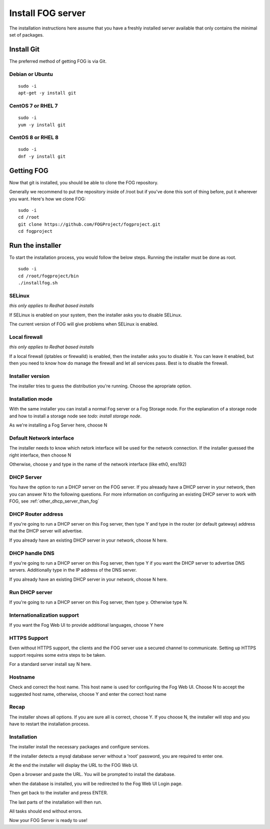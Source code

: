 ------------------
Install FOG server
------------------

The installation instructions here assume that you have a freshly installed server available that only contains the minimal set of packages.

Install Git
===========

The preferred method of getting FOG is via Git.

Debian or Ubuntu
----------------
::

  sudo -i
  apt-get -y install git

CentOS 7 or RHEL 7
------------------
::

  sudo -i
  yum -y install git

CentOS 8 or RHEL 8
------------------
::

  sudo -i
  dnf -y install git

Getting FOG
===========

Now that git is installed, you should be able to clone the FOG repository.

Generally we recommend to put the repository inside of /root but if you've done this sort of thing before, put it wherever you want. Here's how we clone FOG:

::

  sudo -i
  cd /root
  git clone https://github.com/FOGProject/fogproject.git
  cd fogproject

Run the installer
=================
To start the installation process, you would follow the below steps. Running the installer must be done as root.

::

  sudo -i
  cd /root/fogproject/bin
  ./installfog.sh

SELinux
-------
*this only applies to Redhat based installs*

If SELinux is enabled on your system, then the installer asks you to disable SELinux.

The current version of FOG will give problems when SELinux is enabled.

Local firewall
--------------
*this only applies to Redhat based installs*

If a local firewall (iptables or firewalld) is enabled, then the installer asks you to disable it. You can leave it enabled, but then you need to know how do manage the firewall and let all services pass. Best is to disable the firewall.

Installer version
-----------------

The installer tries to guess the distribution you're running. Choose the apropriate option.

Installation mode
-----------------

With the same installer you can install a normal Fog server or a Fog Storage node. For the explanation of a storage node and how to install a storage node see *todo: install storage node*.

As we're installing a Fog Server here, choose N

Default Network interface
-------------------------

The installer needs to know which netork interface will be used for the network connection. If the installer guessed the right interface, then choose N

Otherwise, choose y and type in the name of the network interface (like eth0, ens192)

DHCP Server
-----------

You have the option to run a DHCP server on the FOG server. If you alreaady have a DHCP server in your network, then you can answer N to the following questions. For more information on configuring an existing DHCP server to work with FOG, see :ref:`other_dhcp_server_than_fog`

DHCP Router address
-------------------

If you're going to run a DHCP server on this Fog server, then type Y and type in the router (or default gateway) address that the DHCP server will advertise.

If you already have an existing DHCP server in your network, choose N here.

DHCP handle DNS
---------------

If you're going to run a DHCP server on this Fog server, then type Y if you want the DHCP server to advertise DNS servers. Additionally type in the IP address of the DNS server.

If you already have an existing DHCP server in your network, choose N here.

Run DHCP server
---------------

If you're going to run a DHCP server on this Fog server, then type y. Otherwise type N.

Internationalization support
----------------------------

If you want the Fog Web UI to provide additional languages, choose Y here

HTTPS Support
-------------

Even without HTTPS support, the clients and the FOG server use a secured channel to communicate. Setting up HTTPS support requires some extra steps to be taken.

For a standard server install say N here.

Hostname
--------

Check and correct the host name. This host name is used for configuring the Fog Web UI. Choose N to accept the suggested host name, otherwise, choose Y and enter the correct host name

Recap
-----

The installer shows all options. If you are sure all is correct, choose Y. If you choose N, the installer will stop and you have to restart the installation process.

Installation
------------

The installer install the necessary packages and configure services.

If the installer detects a mysql database server without a 'root' password, you are required to enter one.

At the end the installer will display the URL to the FOG Web UI.

Open a browser and paste the URL. You will be prompted to install the database.

when the database is installed, you will be redirected to the Fog Web UI Login page.

Then get back to the installer and press ENTER.

The last parts of the installation will then run.

All tasks should end without errors.

Now your FOG Server is ready to use!
